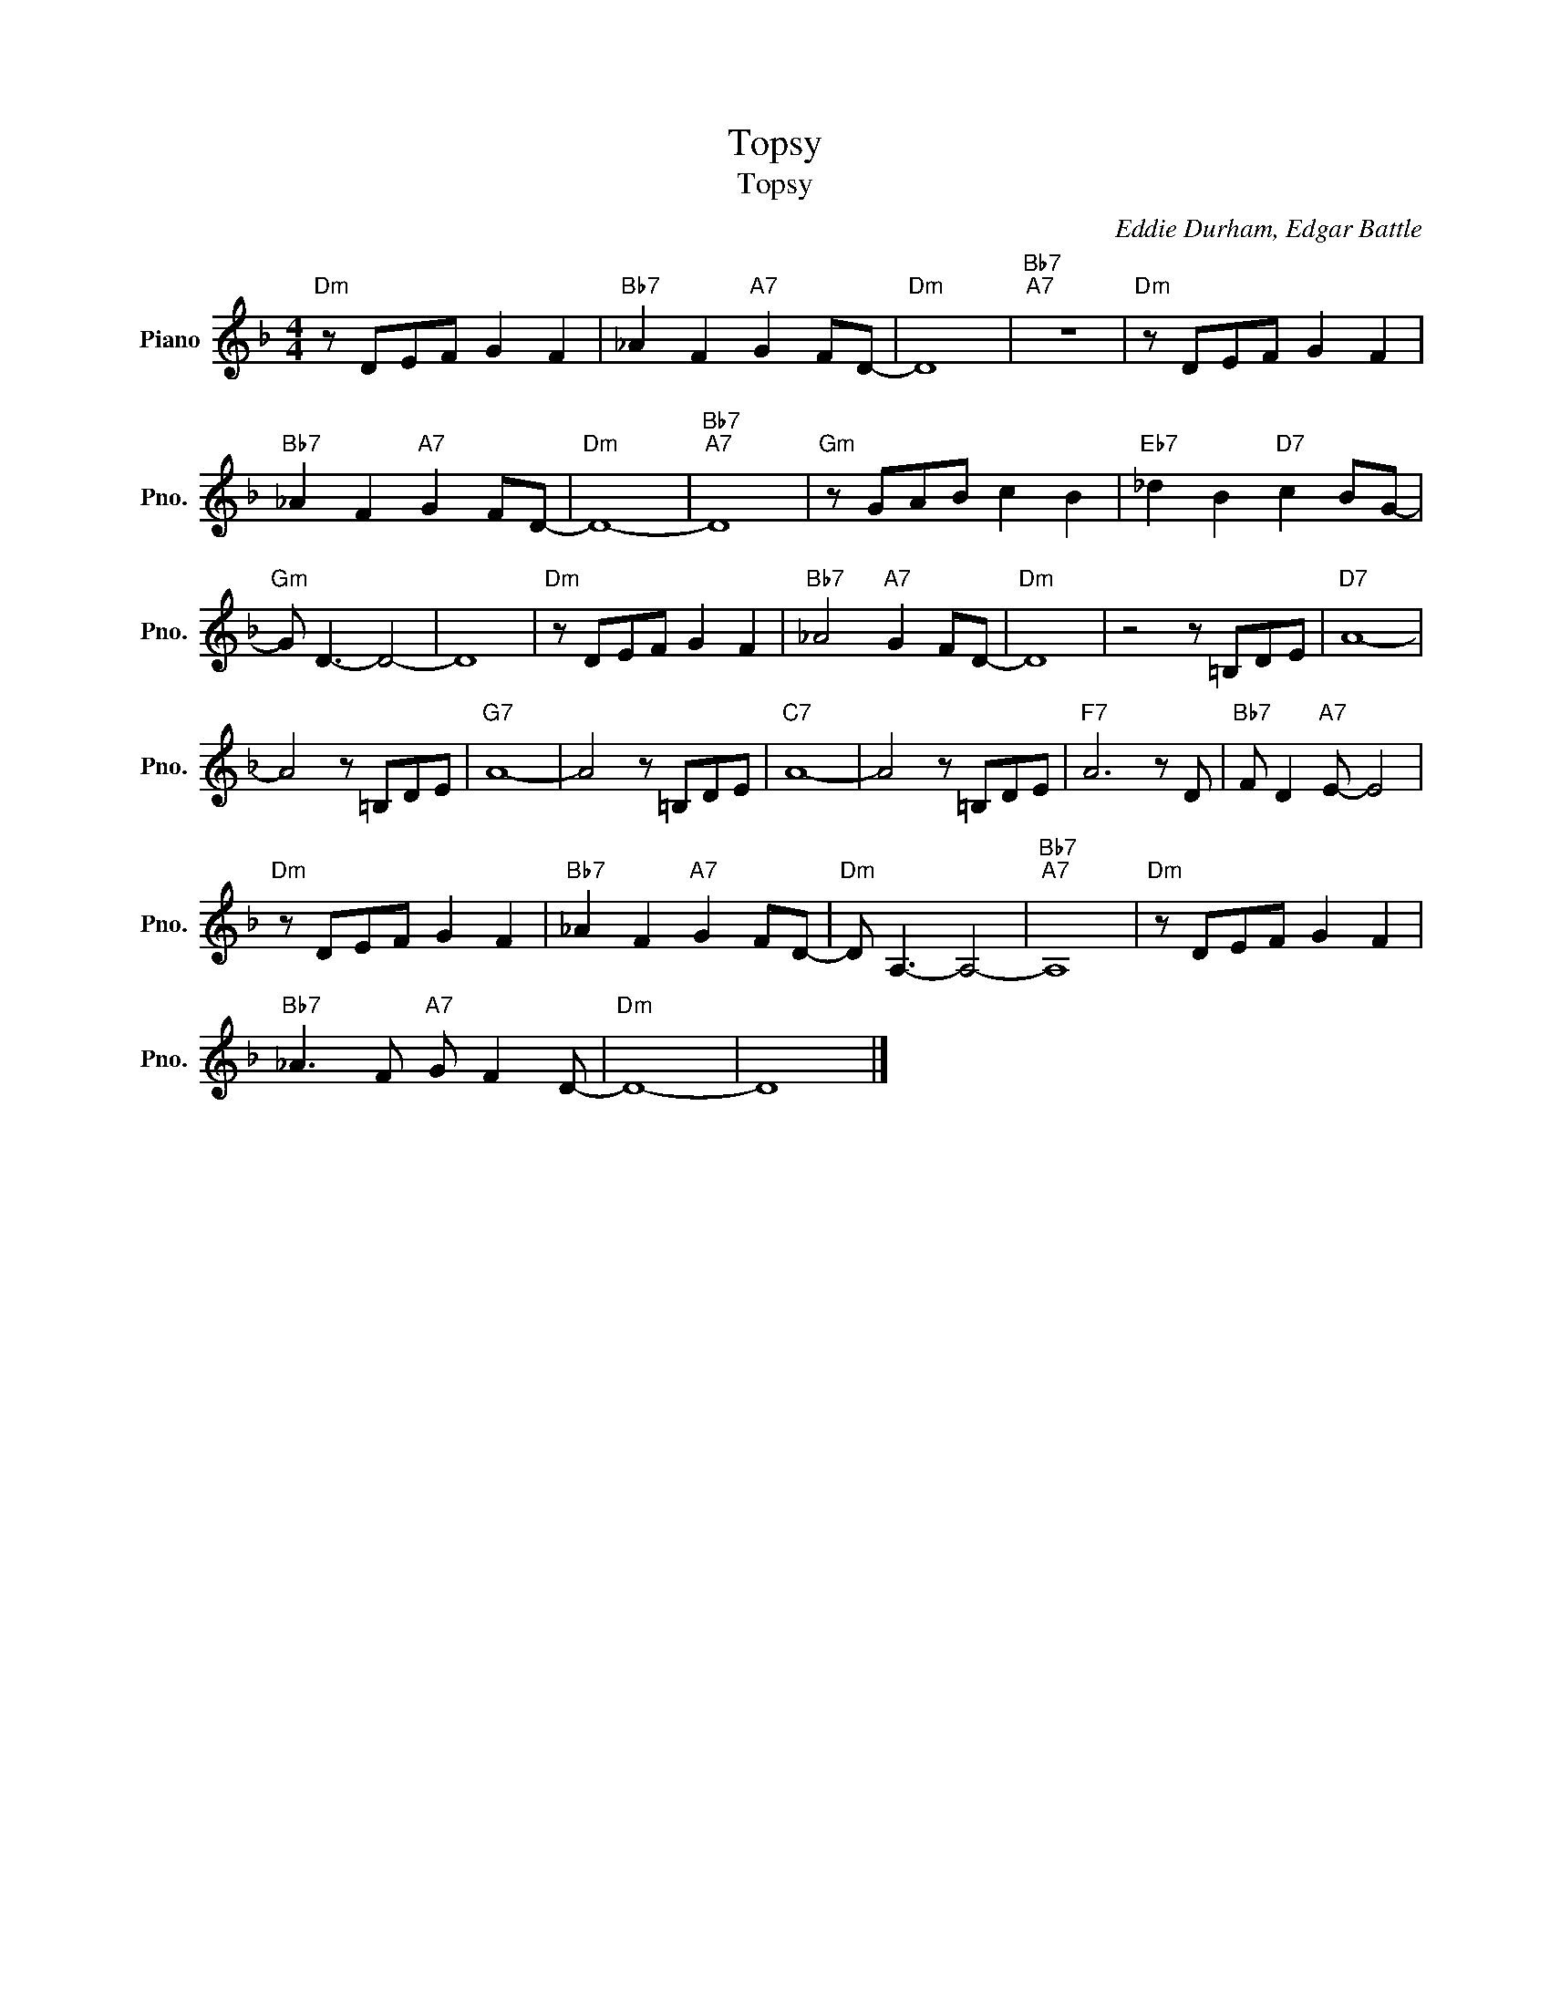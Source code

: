 X:1
T:Topsy
T:Topsy
C:Eddie Durham, Edgar Battle
Z:All Rights Reserved
L:1/8
M:4/4
K:F
V:1 treble nm="Piano" snm="Pno."
%%MIDI program 0
V:1
"Dm" z DEF G2 F2 |"Bb7" _A2 F2"A7" G2 FD- |"Dm" D8 |"Bb7""A7" z8 |"Dm" z DEF G2 F2 | %5
"Bb7" _A2 F2"A7" G2 FD- |"Dm" D8- |"Bb7""A7" D8 |"Gm" z GAB c2 B2 |"Eb7" _d2 B2"D7" c2 BG- | %10
"Gm" G D3- D4- | D8 |"Dm" z DEF G2 F2 |"Bb7" _A4"A7" G2 FD- |"Dm" D8 | z4 z =B,DE |"D7" A8- | %17
 A4 z =B,DE |"G7" A8- | A4 z =B,DE |"C7" A8- | A4 z =B,DE |"F7" A6 z D |"Bb7" F D2"A7" E- E4 | %24
"Dm" z DEF G2 F2 |"Bb7" _A2 F2"A7" G2 FD- |"Dm" D A,3- A,4- |"Bb7""A7" A,8 |"Dm" z DEF G2 F2 | %29
"Bb7" _A3 F"A7" G F2 D- |"Dm" D8- | D8 |] %32

